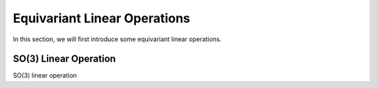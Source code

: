 Equivariant Linear Operations
=============================

In this section, we will first introduce some equivariant linear operations.

SO(3) Linear Operation
----------------------

SO(3) linear operation